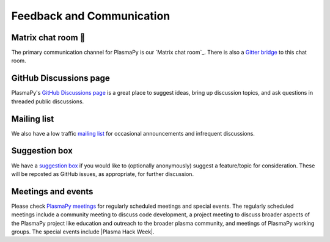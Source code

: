 .. _plasmapy-communication:

Feedback and Communication
==========================

Matrix chat room 💬
-------------------

The primary communication channel for PlasmaPy is our `Matrix chat
room`_. There is also a `Gitter bridge`_ to this chat room.

GitHub Discussions page
-----------------------

PlasmaPy's `GitHub Discussions page`_ is a great place to suggest ideas,
bring up discussion topics, and ask questions in threaded public
discussions.

Mailing list
------------

We also have a low traffic `mailing list`_ for occasional announcements
and infrequent discussions.

Suggestion box
--------------

We have a `suggestion box`_ if you would like to (optionally
anonymously) suggest a feature/topic for consideration. These will be
reposted as GitHub issues, as appropriate, for further discussion.

Meetings and events
-------------------

Please check `PlasmaPy meetings`_ for regularly scheduled meetings and
special events. The regularly scheduled meetings include a community
meeting to discuss code development, a project meeting to discuss
broader aspects of the PlasmaPy project like education and outreach to
the broader plasma community, and meetings of PlasmaPy working groups.
The special events include |Plasma Hack Week|.

.. _GitHub Discussions page: https://github.com/PlasmaPy/PlasmaPy/discussions
.. _Gitter bridge: https://app.gitter.im/#/room/#PlasmaPy_Lobby:gitter.im
.. _mailing list: https://groups.google.com/forum/#!forum/plasmapy
.. _PlasmaPy meetings: https://www.plasmapy.org/meetings
.. _suggestion box: https://docs.google.com/forms/d/e/1FAIpQLSdT3O5iHZrLJRuavFyzoR23PGy0Prfzx2SQOcwJGWtvHyT2lw/viewform?usp=sf_link
